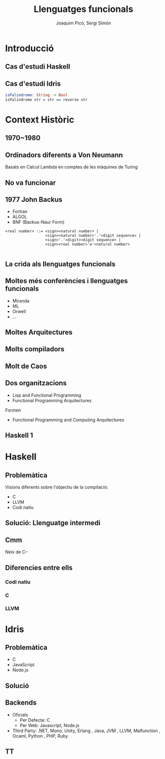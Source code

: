 #+TITLE: Llenguatges funcionals
#+author: Joaquim Picó, Sergi Simón
#+options: toc:nil
#+begin_comment
Quim
Cas d'estudi Idris
Context Històric - John Backus
Idris ..
Sergi
Introduccio i cas d'estudi Haskell
John Backus, Dèu Grec fins a Idris
#+end_comment

* Introducció
** Cas d'estudi Haskell
** Cas d'estudi Idris
#+begin_src idris
isPalindrome: String -> Bool
isPalindrome str = str == reverse str
#+end_src
#+begin_comment
Que és Idris?
- Idris és un llenguatge funcional
- Dependent types
  - No hi ha tanta distinció entre tipus i valors
  - Tipus depenen de valors
- Llenguatge per a encoratjar el Type Driven Development
  - Els tipus són eines per a crear els programes. Es defineixen els tipus
    del nostre programa i s'utilitza el compilador i el type checker per A
    cosntruir un programa complet que satisfagi el tipus.
    Com més informació tinguem sobreels tipus, mes seguretat tindrem
    de que el nostre programa serà correcte.

Sistemes de validació.
Es mostra un sistema de precondicions i postcondicions a nivell de compilador. El sistema de tipus permet expressar condicions en els paràmetres.
#+end_comment

* Context Històric
** 1970~1980
#+begin_comment
A nivell acadèmic
- Lazy
- Functional
- Recursive
- Comprehensions
- Pattern Matching
#+end_comment
** Ordinadors diferents a Von Neumann
Basats en Càlcul Lambda en comptes de les màquines de Turing
** No va funcionar
** 1977 John Backus
- Fortran
- ALGOL
- BNF (Backus-Naur Form)
#+begin_src text
<real number> ::= <sign><natural number> |
                  <sign><natural number>'.'<digit sequence> |
                  <sign>'.'<digit><digit sequence> |
                  <sign><real number>'e'<natural number>

#+end_src
#+begin_comment
Monstruito
Diu si ens podem alliberar del MT
Article alliberar Von Neumann

Fa cosetes amb un llenguatge que es diu F-pi

#+end_comment
** La crida als llenguatges funcionals
#+begin_comment
HASKELL RULES
FUNCTIONAL PROGRAMMING DOMINARÀ EL MON

HAHHAHAHAHA WE WIN THESE
#+end_comment
** Moltes més conferències i llenguatges funcionals
- Miranda
- ML
- Orwell
- ...
** Moltes Arquitectures
#+begin_comment
No van funcionar comparades amb el PODER DE INTEL.
#+end_comment

** Molts compiladors
** Molt de Caos
#+begin_comment
tothom fa lo seu.
#+end_comment
** Dos organitzacions
- Lisp and Functional Programming
- Functional Programming Arquitectures
Formen
- Functional Programming and Computing Arquitectures
#+begin_comment
Conferència anual que encara es fa.

12 xavalins lazy intentant arribar a un acord per fer un llenguatge
- Bé per ensenyar
- Per a fer recerca
- Aplicacions industrials
- Sintaxis i Semàntiques formals
- Open Souce Libre MIT guapo tot
- Que encapsulin totes les idees correctament
- Reduir la diversitat innecessaria de llenguatges de programació funcionals.
#+end_comment
** Haskell 1

* Haskell
** Problemàtica
Visions diferents sobre l'objectiu de la compilació:
- C
- LLVM
- Codi natiu
** Solució: Llenguatge intermedi
#+begin_src dot :file img/lleng-inter.png :cmdline -Tpng :exports none :results silent
digraph G {

    Haskell -> "Llenguatge Intermedi" -> C;
    "Llenguatge Intermedi" -> LLVM
    "Llenguatge Intermedi" -> "Codi natiu"
}
#+end_src

[[file:img/lleng-inter.png]]
** Cmm
Neix de C--
#+begin_comment
- Neix de C--
- No te res d'alt nivell
  + Tipus
- Les especificacions estan fetes per assemblar-se encara més a codi màquina
- A nivell de haskell, ens permet transformar funcions recursives a iteratives.
- Eliminar els tipus.
- Eliminar les generalitzacions.
#+end_comment

** Diferencies entre ells
#+begin_comment
https://downloads.haskell.org/ghc/latest/docs/html/users_guide/codegens.html
#+end_comment
*** Codi natiu
#+begin_comment
- Optimitzacions
  + Eliminar registres per graph coloring
- Diferents arquitectures
  + Com x86 o Darwin
- L'objectiu és compilar el codi relativament ràpid i que el codi sigui relativament ràpid
#+end_comment
*** C
#+begin_comment
- Primer backend que es va realitzar
- Es desencoratge al seu ús, més enllà de curiositat.
- Està deprecated desde fa anys.
#+end_comment
*** LLVM
#+begin_comment
Que és LLVM?
- No es un acronim.
- Es un compilador obert a extensions.
- Es obert a nous llenguatges de programació.
- Llicència Apache: Restriccions menys dures que gcc (GPL vs Apache)
Compiladors de llengues conegudes:
- Rust
- Java
- Clang

En ghc:
- El compilat pot ser més ràpid, sobretot si s'utilitza moltes arrays i nombres (estrany en haskell).
- Compila molt més lent.
#+end_comment

* Idris
** Problemàtica
#+begin_comment
De mateixa manera que haskell, Idris te visions diferents sobre l'objectiu de la compilació.
Idirs ha estat disenyat per a poder generar codi per a diferents backends.
#+end_comment
- C
- JavaScript
- Node.js

** Solució
#+begin_src dot :file img/lleng-inter2.png :cmdline -Tpng :exports none :results silent
digraph G {

    Idris -> "Llenguatge Intermedi" -> C;
    "Llenguatge Intermedi" -> Javascript
    "Llenguatge Intermedi" -> "Node.js"
    "Llenguatge Intermedi" -> "Python"
    "Llenguatge Intermedi" -> "LLVM"
    "Llenguatge Intermedi" -> "..."
}
#+end_src

[[file:img/lleng-inter2.png]]

** Backends
- Oficials
  + Per Defecte: C
  + Per Web: Javascript, Node.js
- Third Party: .NET, Mono, Unity, Erlang
  , Java, JVM
  , LLVM, Malfunction
  , Ocaml, Python
  , PHP, Ruby

** TT
#+begin_comment
Per això, idirs abans de traduir a un dels backends disponibles, tradueix a un llenguatge intermedi anomenat: TT (perque s'asembla a  la lletra grega pi majuscula).
#+end_comment
